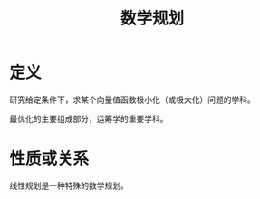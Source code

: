 #+title: 数学规划
#+roam_tags: 工程优化方法
#+roam_alias:

* 定义
研究给定条件下，求某个向量值函数极小化（或极大化）问题的学科。

最优化的主要组成部分，运筹学的重要学科。


* 性质或关系
线性规划是一种特殊的数学规划。
